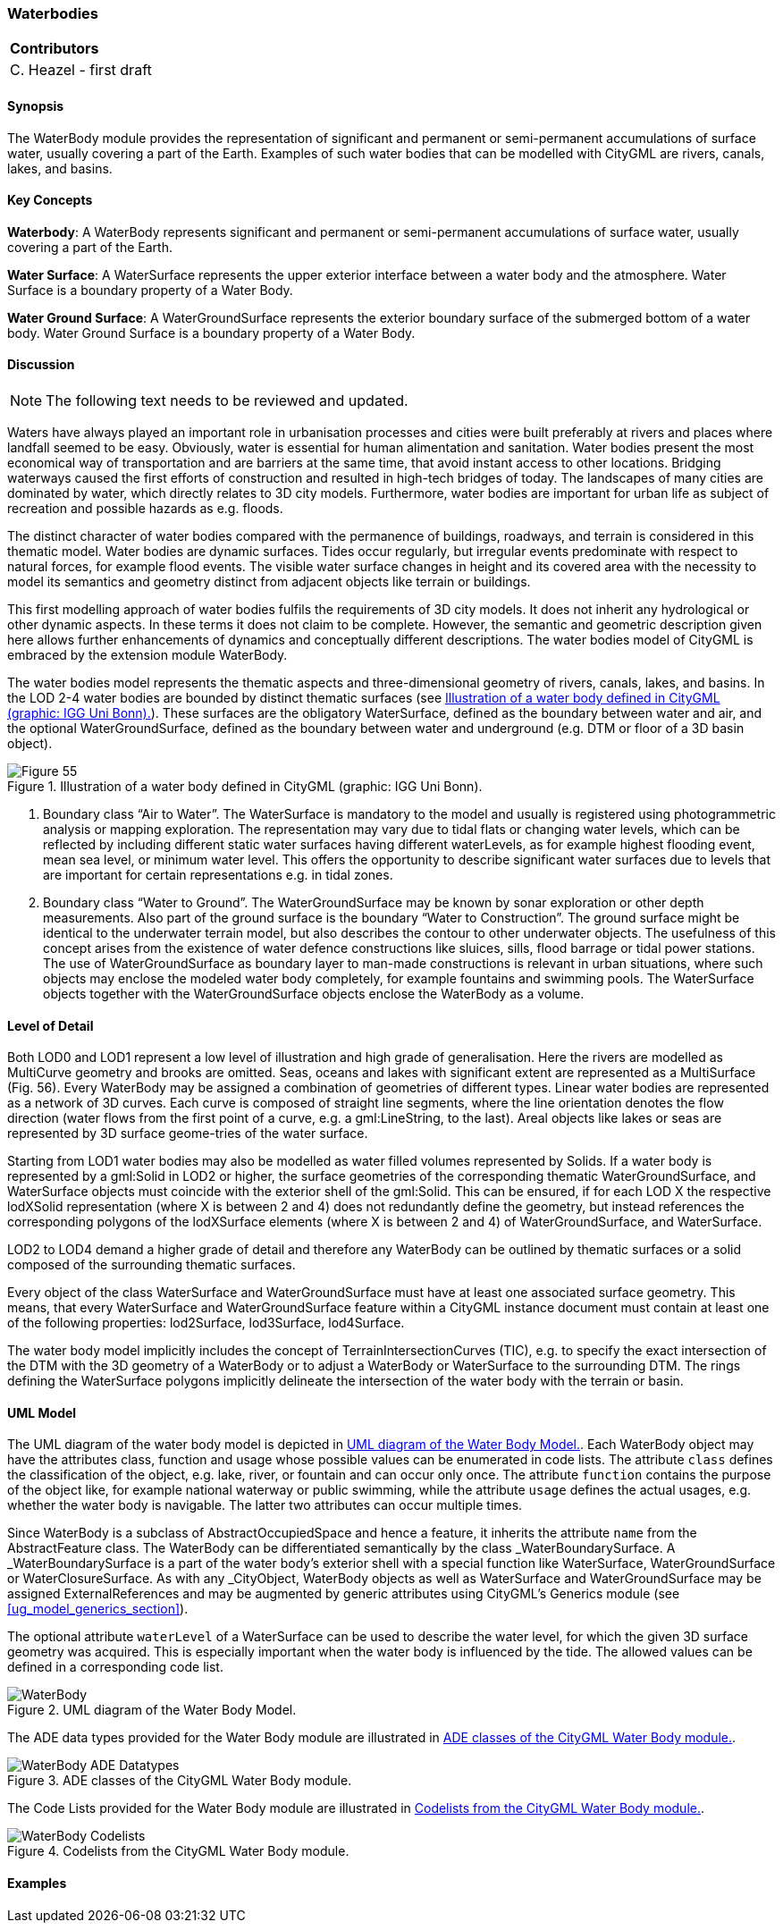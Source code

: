 [[ug_model_waterbody_section]]
=== Waterbodies

|===
^|*Contributors*
|C. Heazel - first draft
|===

[[ug_waterbody_synopsis_section]]
==== Synopsis

The WaterBody module provides the representation of significant and permanent or semi-permanent accumulations of surface water, usually covering a part of the Earth. Examples of such water bodies that can be modelled with CityGML are rivers, canals, lakes, and basins.

[[ug_waterbody_concepts_section]]
==== Key Concepts

**Waterbody**: A WaterBody represents significant and permanent or semi-permanent accumulations of surface water, usually covering a part of the Earth.

**Water Surface**: A WaterSurface represents the upper exterior interface between a water body and the atmosphere. Water Surface is a boundary property of a Water Body.

**Water Ground Surface**: A WaterGroundSurface represents the exterior boundary surface of the submerged bottom of a water body. Water Ground Surface is a boundary property of a Water Body.

[[ug_waterbody_discussion_section]]
==== Discussion

NOTE: The following text needs to be reviewed and updated.

Waters have always played an important role in urbanisation processes and cities were built preferably at rivers and places where landfall seemed to be easy. Obviously, water is essential for human alimentation and sanitation. Water bodies present the most economical way of transportation and are barriers at the same time, that avoid instant access to other locations. Bridging waterways caused the first efforts of construction and resulted in high-tech bridges of today. The landscapes of many cities are dominated by water, which directly relates to 3D city models. Furthermore, water bodies are important for urban life as subject of recreation and possible hazards as e.g. floods.

The distinct character of water bodies compared with the permanence of buildings, roadways, and terrain is considered in this thematic model. Water bodies are dynamic surfaces. Tides occur regularly, but irregular events predominate with respect to natural forces, for example flood events. The visible water surface changes in height and its covered area with the necessity to model its semantics and geometry distinct from adjacent objects like terrain or buildings.

This first modelling approach of water bodies fulfils the requirements of 3D city models. It does not inherit any hydrological or other dynamic aspects. In these terms it does not claim to be complete. However, the semantic and geometric description given here allows further enhancements of dynamics and conceptually different descriptions. The water bodies model of CityGML is embraced by the extension module WaterBody.

The water bodies model represents the thematic aspects and three-dimensional geometry of rivers, canals, lakes, and basins. In the LOD 2-4 water bodies are bounded by distinct thematic surfaces (see <<figure-55>>). These surfaces are the obligatory WaterSurface, defined as the boundary between water and air, and the optional WaterGroundSurface, defined as the boundary between water and underground (e.g. DTM or floor of a 3D basin object). 

[[figure-55]]
.Illustration of a water body defined in CityGML (graphic: IGG Uni Bonn).
image::figures/Figure_55.png[aligh="center"]

. Boundary class “Air to Water”. The WaterSurface is mandatory to the model and usually is registered using photogrammetric analysis or mapping exploration. The representation may vary due to tidal flats or changing water levels, which can be reflected by including different static water surfaces having different waterLevels, as for example highest flooding event, mean sea level, or minimum water level. This offers the opportunity to describe significant water surfaces due to levels that are important for certain representations e.g. in tidal zones.
. Boundary class “Water to Ground”. The WaterGroundSurface may be known by sonar exploration or other depth measurements. Also part of the ground surface is the boundary “Water to Construction”. The ground surface might be identical to the underwater terrain model, but also describes the contour to other underwater objects. The usefulness of this concept arises from the existence of water defence constructions like sluices, sills, flood barrage or tidal power stations. The use of WaterGroundSurface as boundary layer to man-made constructions is relevant in urban situations, where such objects may enclose the modeled water body completely, for example fountains and swimming pools. The WaterSurface objects together with the WaterGroundSurface objects enclose the WaterBody as a volume.

[[ug_waterbody_lod_section]]
==== Level of Detail

Both LOD0 and LOD1 represent a low level of illustration and high grade of generalisation. Here the rivers are modelled as MultiCurve geometry and brooks are omitted. Seas, oceans and lakes with significant extent are represented as a MultiSurface (Fig. 56). Every WaterBody may be assigned a combination of geometries of different types. Linear water bodies are represented as a network of 3D curves. Each curve is composed of straight line segments, where the line orientation denotes the flow direction (water flows from the first point of a curve, e.g. a gml:LineString, to the last). Areal objects like lakes or seas are represented by 3D surface geome-tries of the water surface.

Starting from LOD1 water bodies may also be modelled as water filled volumes represented by Solids. If a water body is represented by a gml:Solid in LOD2 or higher, the surface geometries of the corresponding thematic WaterGroundSurface, and WaterSurface objects must coincide with the exterior shell of the gml:Solid. This can be ensured, if for each LOD X the respective lodXSolid representation (where X is between 2 and 4) does not redundantly define the geometry, but instead references the corresponding polygons of the lodXSurface elements (where X is between 2 and 4) of WaterGroundSurface, and WaterSurface.

LOD2 to LOD4 demand a higher grade of detail and therefore any WaterBody can be outlined by thematic surfaces or a solid composed of the surrounding thematic surfaces.

Every object of the class WaterSurface and WaterGroundSurface must have at least one associated surface geometry. This means, that every WaterSurface and WaterGroundSurface feature within a CityGML instance document must contain at least one of the following properties: lod2Surface, lod3Surface, lod4Surface.

The water body model implicitly includes the concept of TerrainIntersectionCurves (TIC), e.g. to specify the exact intersection of the DTM with the 3D geometry of a WaterBody or to adjust a WaterBody or WaterSurface to the surrounding DTM. The rings defining the WaterSurface polygons implicitly delineate the intersection of the water body with the terrain or basin.

[[ug_waterbody_uml_section]]
==== UML Model

The UML diagram of the water body model is depicted in <<waterbody-uml>>. Each WaterBody object may have the attributes class, function and usage whose possible values can be enumerated in code lists. The attribute `class` defines the classification of the object, e.g. lake, river, or fountain and can occur only once. The attribute `function` contains the purpose of the object like, for example national waterway or public swimming, while the attribute `usage` defines the actual usages, e.g. whether the water body is navigable. The latter two attributes can occur multiple times.

Since WaterBody is a subclass of AbstractOccupiedSpace and hence a feature, it inherits the attribute `name` from the AbstractFeature class. The WaterBody can be differentiated semantically by the class _WaterBoundarySurface. A _WaterBoundarySurface is a part of the water body’s exterior shell with a special function like WaterSurface, WaterGroundSurface or WaterClosureSurface. As with any _CityObject, WaterBody objects as well as WaterSurface and WaterGroundSurface may be assigned ExternalReferences and may be augmented by generic attributes using CityGML’s Generics module (see <<ug_model_generics_section>>).

The optional attribute `waterLevel` of a WaterSurface can be used to describe the water level, for which the given 3D surface geometry was acquired. This is especially important when the water body is influenced by the tide. The allowed values can be defined in a corresponding code list.

[[waterbody-uml]]
.UML diagram of the Water Body Model.

image::../standard/figures/WaterBody.png[align="center"]

The ADE data types provided for the Water Body module are illustrated in <<waterbody-uml-ade-types>>.

[[waterbody-uml-ade-types]]
.ADE classes of the CityGML Water Body module.
image::../standard/figures/WaterBody-ADE_Datatypes.png[align="center"]

The Code Lists provided for the Water Body module are illustrated in <<waterbody-uml-codelists>>.

[[waterbody-uml-codelists]]
.Codelists from the CityGML Water Body module.
image::../standard/figures/WaterBody-Codelists.png[align="center"]

[[ug_waterbody_examples_section]]
==== Examples





